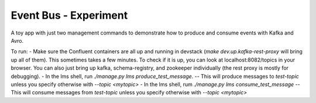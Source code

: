 ======================
Event Bus - Experiment
======================
A toy app with just two management commands to demonstrate how to produce
and consume events with Kafka and Avro.

To run:
- Make sure the Confluent containers are all up and running in devstack
(`make dev.up.kafka-rest-proxy` will bring up all of them). This sometimes
takes a few minutes. To check if it is up, you can look at localhost:8082/topics
in your browser. You can also just bring up kafka, schema-registry, and
zookeeper individually (the rest proxy is mostly for debugging).
- In the lms shell, run `./manage.py lms produce_test_message`.
-- This will produce messages to `test-topic` unless you specify otherwise
with `--topic <mytopic>`
- In the lms shell, rum `./manage.py lms consume_test_message`
-- This will consume messages from `test-topic` unless you specify otherwise
with `--topic <mytopic>`
